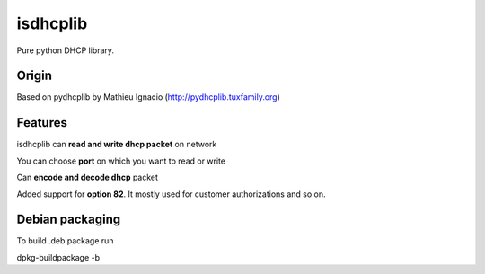 isdhcplib
=========

Pure python DHCP library.

Origin
------
Based on pydhcplib by Mathieu Ignacio (http://pydhcplib.tuxfamily.org)

Features
--------
isdhcplib can **read and write dhcp packet** on network

You can choose **port** on which you want to read or write

Can **encode and decode dhcp** packet

Added support for **option 82**. It mostly used for customer authorizations and so on.

Debian packaging
----------------
To build .deb package run

dpkg-buildpackage -b
